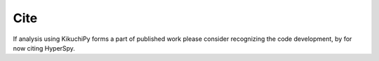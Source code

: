 ====
Cite
====

If analysis using KikuchiPy forms a part of published work please consider
recognizing the code development, by for now citing HyperSpy.
